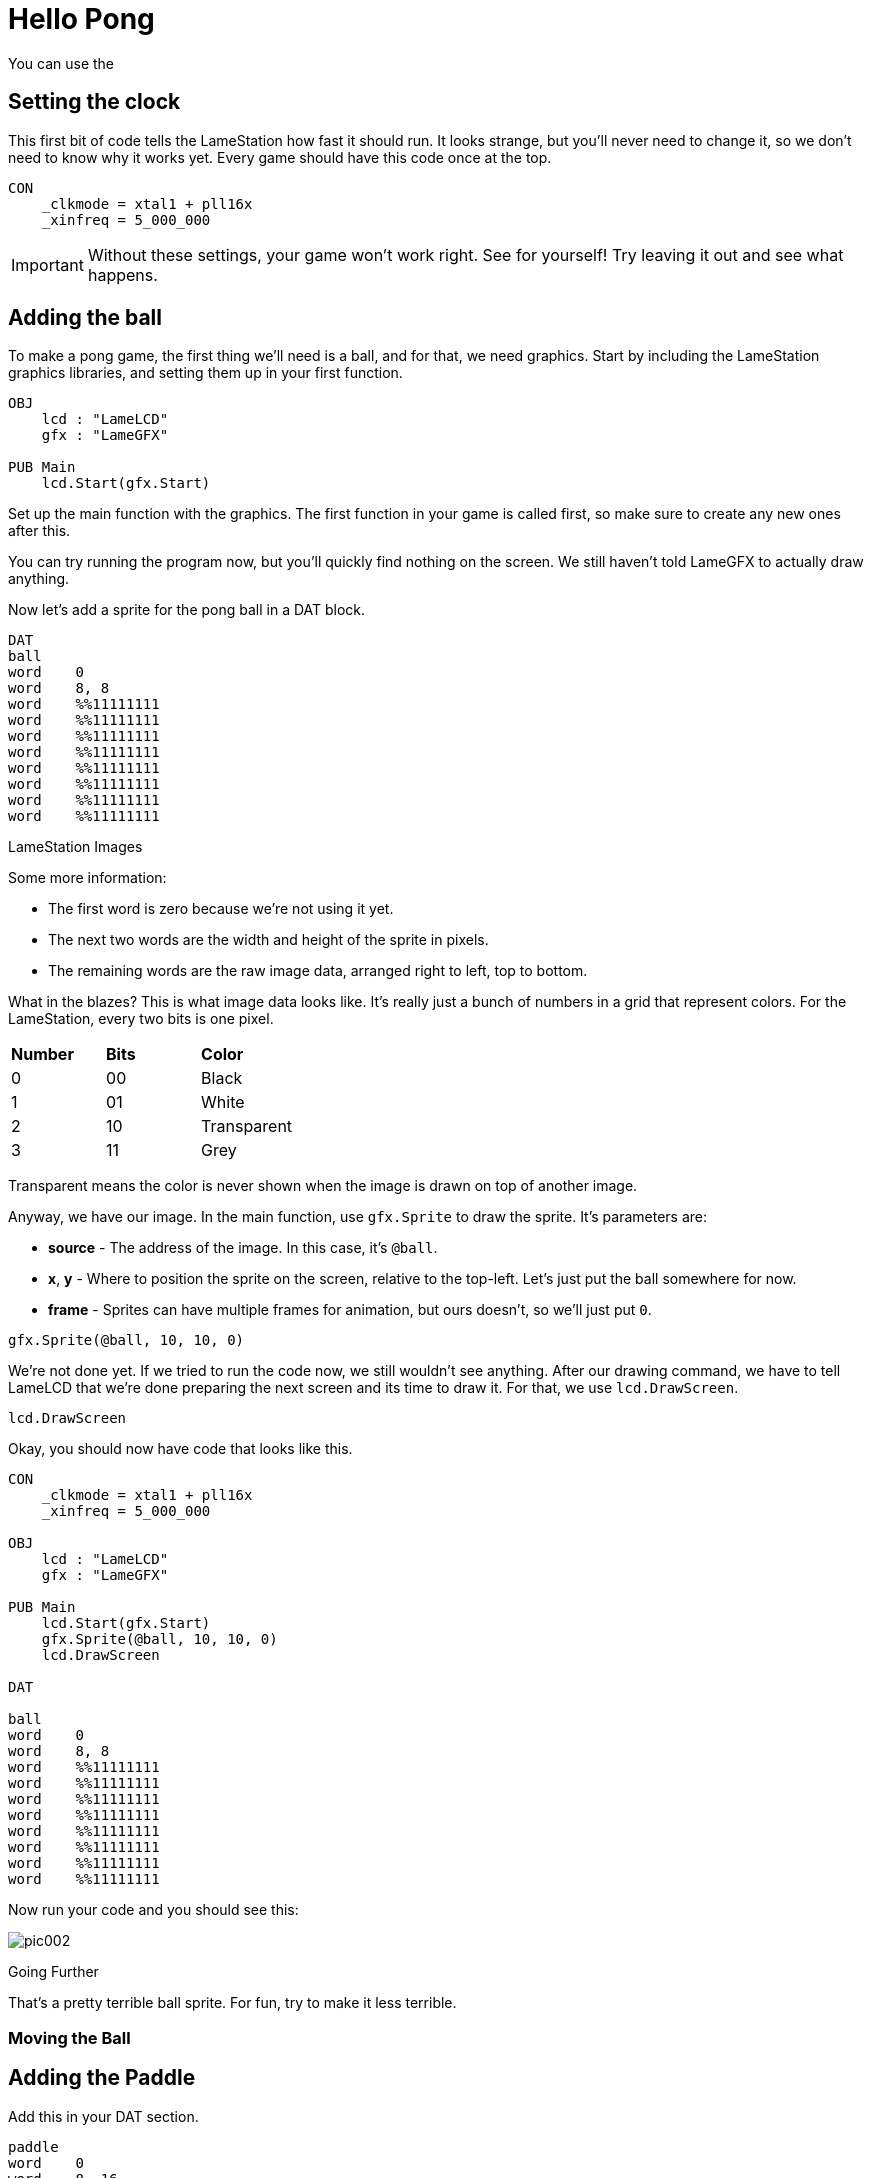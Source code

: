 = Hello Pong

You can use the

== Setting the clock

This first bit of code tells the LameStation how fast it should run. It looks strange, but you'll never need to change it, so we don't need to know why it works yet. Every game should have this code once at the top.

----
CON
    _clkmode = xtal1 + pll16x
    _xinfreq = 5_000_000
----

[IMPORTANT]
====
Without these settings, your game won't work right. See for yourself! Try leaving it out and see what happens.
====

== Adding the ball

To make a pong game, the first thing we'll need is a ball, and for that, we need graphics. Start by including the LameStation graphics libraries, and setting them up in your first function.

----
OBJ
    lcd : "LameLCD" 
    gfx : "LameGFX"
    
PUB Main
    lcd.Start(gfx.Start)
----

Set up the main function with the graphics. The first function in your game is called first, so make sure to create any new ones after this.

You can try running the program now, but you'll quickly find nothing on the screen. We still haven't told LameGFX to actually draw anything.

Now let's add a sprite for the pong ball in a DAT block.

----
DAT
ball
word    0
word    8, 8
word    %%11111111
word    %%11111111
word    %%11111111
word    %%11111111
word    %%11111111
word    %%11111111
word    %%11111111
word    %%11111111
----

.LameStation Images
****
Some more information:

- The first word is zero because we're not using it yet.
- The next two words are the width and height of the sprite in pixels.
- The remaining words are the raw image data, arranged right to left, top to bottom.

What in the blazes? This is what image data looks like. It's really just a bunch of numbers in a grid that represent colors. For the LameStation, every two bits is one pixel.

|===
| *Number* | *Bits* | *Color*
| 0 | 00 | Black
| 1 | 01 | White
| 2 | 10 | Transparent
| 3 | 11 | Grey
|===

Transparent means the color is never shown when the image is drawn on top of another image.
****

Anyway, we have our image. In the main function, use `gfx.Sprite` to draw the sprite. It's parameters are:

- *source* - The address of the image. In this case, it's `@ball`.
- *x*, *y* - Where to position the sprite on the screen, relative to the top-left. Let's just put the ball somewhere for now.
- *frame* - Sprites can have multiple frames for animation, but ours doesn't, so we'll just put `0`.

----
gfx.Sprite(@ball, 10, 10, 0)
----

We're not done yet. If we tried to run the code now, we still wouldn't see anything. After our drawing command, we have to tell LameLCD that we're done preparing the next screen and its time to draw it. For that, we use `lcd.DrawScreen`.

----
lcd.DrawScreen
----

Okay, you should now have code that looks like this.

----
CON
    _clkmode = xtal1 + pll16x
    _xinfreq = 5_000_000
    
OBJ
    lcd : "LameLCD" 
    gfx : "LameGFX"
    
PUB Main
    lcd.Start(gfx.Start)
    gfx.Sprite(@ball, 10, 10, 0)
    lcd.DrawScreen

DAT

ball
word    0
word    8, 8
word    %%11111111
word    %%11111111
word    %%11111111
word    %%11111111
word    %%11111111
word    %%11111111
word    %%11111111
word    %%11111111
----

Now run your code and you should see this:

image:pic002.png[]

.Going Further
****
That's a pretty terrible ball sprite. For fun, try to make it less terrible.
****

=== Moving the Ball



== Adding the Paddle

Add this in your DAT section.

----
paddle
word    0
word    8, 16
word    %%11111111
word    %%11111111
word    %%11111111
word    %%11111111
word    %%11111111
word    %%11111111
word    %%11111111
word    %%11111111
word    %%11111111
word    %%11111111
word    %%11111111
word    %%11111111
word    %%11111111
word    %%11111111
word    %%11111111
word    %%11111111
----




- Making the ball bounce
- Adding a ball
- Adding a paddle
- Controlling your paddle
- Adding a computer opponent
- Adding a title screen
- Add win and lose screens
- Keeping score
- Adding some little sounds









----
CON
    _clkmode        = xtal1 + pll16x
    _xinfreq        = 5_000_000

OBJ
    lcd     : "LameLCD" 
    gfx     : "LameGFX"
    ctrl    : "LameControl"
    fnt     : "gfx_font8x8"
VAR

PUB Main 
PUB InitGame
PUB TitleScreen
PUB YouLose
PUB YouWin
PUB ResetGame
PUB GameLoop
    
    ctrl.Update
    gfx.ClearScreen(0)
    
    ' game logic goes here
    
    lcd.DrawScreen

PUB ControlPlayer
PUB ControlOpponent
PUB ControlBall

DAT

ball
word    0
word    8, 8
word    %%11111111
word    %%11111111
word    %%11111111
word    %%11111111
word    %%11111111
word    %%11111111
word    %%11111111
word    %%11111111

paddle
word    0
word    8, 16
word    %%11111111
word    %%11111111
word    %%11111111
word    %%11111111
word    %%11111111
word    %%11111111
word    %%11111111
word    %%11111111
word    %%11111111
word    %%11111111
word    %%11111111
word    %%11111111
word    %%11111111
word    %%11111111
word    %%11111111
word    %%11111111
----